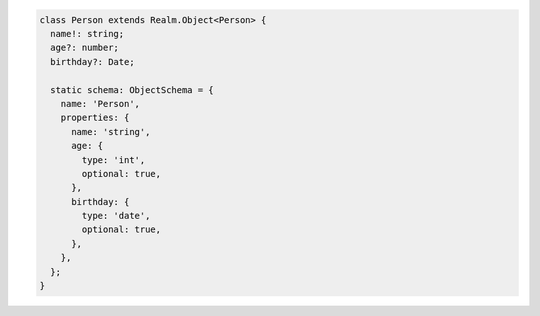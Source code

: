 .. code-block:: typescript

   class Person extends Realm.Object<Person> {
     name!: string;
     age?: number;
     birthday?: Date;

     static schema: ObjectSchema = {
       name: 'Person',
       properties: {
         name: 'string',
         age: {
           type: 'int',
           optional: true,
         },
         birthday: {
           type: 'date',
           optional: true,
         },
       },
     };
   }
